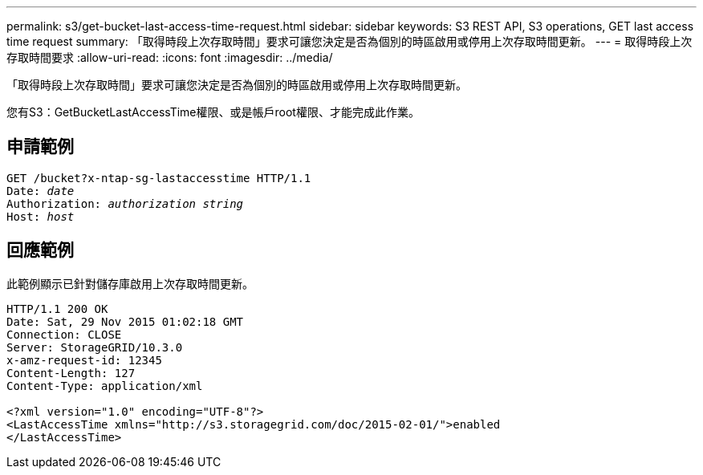 ---
permalink: s3/get-bucket-last-access-time-request.html 
sidebar: sidebar 
keywords: S3 REST API, S3 operations, GET last access time request 
summary: 「取得時段上次存取時間」要求可讓您決定是否為個別的時區啟用或停用上次存取時間更新。 
---
= 取得時段上次存取時間要求
:allow-uri-read: 
:icons: font
:imagesdir: ../media/


[role="lead"]
「取得時段上次存取時間」要求可讓您決定是否為個別的時區啟用或停用上次存取時間更新。

您有S3：GetBucketLastAccessTime權限、或是帳戶root權限、才能完成此作業。



== 申請範例

[source, subs="specialcharacters,quotes"]
----
GET /bucket?x-ntap-sg-lastaccesstime HTTP/1.1
Date: _date_
Authorization: _authorization string_
Host: _host_
----


== 回應範例

此範例顯示已針對儲存庫啟用上次存取時間更新。

[listing]
----
HTTP/1.1 200 OK
Date: Sat, 29 Nov 2015 01:02:18 GMT
Connection: CLOSE
Server: StorageGRID/10.3.0
x-amz-request-id: 12345
Content-Length: 127
Content-Type: application/xml

<?xml version="1.0" encoding="UTF-8"?>
<LastAccessTime xmlns="http://s3.storagegrid.com/doc/2015-02-01/">enabled
</LastAccessTime>
----